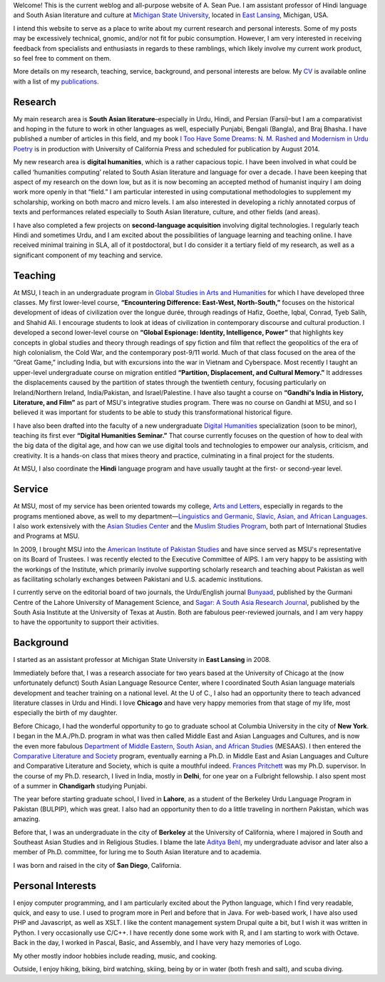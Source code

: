 .. link: 
.. description: 
.. tags: 
.. date: 2014/01/19 08:32:39 
.. title: About
.. slug: about

Welcome! This is the current weblog and all-purpose website of A. Sean Pue. I am
assistant professor of Hindi language and South Asian literature and culture at
`Michigan State University`_, located in `East Lansing`_, Michigan, USA.

.. _East Lansing: http://en.wikipedia.org/wiki/East_Lansing,_Michigan/ 
.. _Michigan State University: http://msu.edu/

I intend this website to serve as a place to write about my current research and
personal interests. Some of my posts may be excessively technical, gnomic, and/or not fit for pubic
consumption. However, I am very interested in receiving feedback from specialists and
enthusiasts in regards to these ramblings, which likely involve my current work
product, so feel free to comment on them.

More details on my research, teaching, service, background, and personal
interests are below. My CV_ is available online with a list of my publications_.

.. _CV: /cv
.. _publications: /cv#publications

Research
========

.. link_figure:: http://www.ucpress.edu/book.php?isbn=9780520283107
      :title: I Too Have Some Dreams
      :class: link-figure
      :image_url: /galleries/i2havesomedreams/i2havesomedreams-small.jpg

My main research area is **South Asian literature**–especially in Urdu, Hindi,
and Persian (Farsi)–but I am a comparativist and hoping in the future to work in
other languages as well, especially Punjabi, Bengali (Bangla), and Braj Bhasha.
I have published a number of articles in this field, and my book `I Too Have
Some Dreams: N. M. Rashed and Modernism in Urdu Poetry <http://www.ucpress.edu/book.php?isbn=9780520283107>`_ is in production with
University of California Press and scheduled for publication by August 2014.

My new research area is **digital humanities**, which is a rather capacious
topic. I have been involved in what could be called ‘humanities computing’
related to South Asian literature and language for over a decade. I have been
keeping that aspect of my research on the down low, but as it is now becoming an
accepted method of humanist inquiry I am doing work more openly in that “field.”
I am particular interested in using computational methodologies to supplement my
scholarship, working on both macro and micro levels. I am also interested in
developing a richly annotated corpus of texts and performances related
especially to South Asian literature, culture, and other fields (and areas).

I have also completed a few projects on **second-language acquisition**
involving digital technologies. I regularly teach Hindi and sometimes Urdu, and
I am excited about the possibilities of language learning and teaching online.
I have received minimal training in SLA, all of it postdoctoral, but I do
consider it a tertiary field of my research, as well as a significant component
of my teaching and service.

Teaching 
========

At MSU, I teach in an undergraduate program in `Global Studies in Arts and
Humanities`_ for which I have developed three classes. My first lower-level
course, **“Encountering Difference: East-West, North-South,”** focuses on the
historical development of ideas of civilization over the longue durée, through
readings of Hafiz, Goethe, Iqbal, Conrad, Tyeb Salih, and Shahid Ali.  I
encourage students to look at ideas of civilization in contemporary discourse
and cultural production.  I developed a second lower-level course on **“Global
Espionage: Identity, Intelligence, Power”** that highlights key concepts in
global studies and theory through readings of spy fiction and film that reflect
the geopolitics of the era of high colonialism, the Cold War, and the
contemporary post-9/11 world. Much of that class focused on the area of the
“Great Game,” including India, but with excursions into the war in Vietnam and
Cyberspace. Most recently I taught an upper-level undergraduate  course on
migration entitled **“Partition, Displacement, and Cultural Memory.”** It
addresses the displacements caused by the partition of states through the
twentieth century, focusing particularly on Ireland/Northern Ireland,
India/Pakistan, and Israel/Palestine. I have also taught a course on **“Gandhi's
India in History, Literature, and Film”** as part of MSU's integrative studies
program. There was no course on Gandhi at MSU, and so I believed it was
important for students to be able to study this transformational historical
figure.

I have also been drafted into the faculty of a new undergraduate `Digital
Humanities`_ specialization (soon to be minor), teaching its first ever
**“Digital Humanities Seminar.”** That course currently focuses on the question
of how to deal with the big data of the digital age, and how can we use digital
tools and technologies to empower our analysis, criticism, and creativity.  It
is a hands-on class that mixes theory and practice, culminating in a final
project for the students.

At MSU, I also coordinate the **Hindi** language program and have usually taught
at the first- or second-year level.

.. _Digital Humanities: http://dh.cal.msu.edu/ 
.. _Global Studies in Arts and Humanities: http://globalstudies.msu.edu/

Service 
=======

At MSU, most of my service has been oriented towards my college, `Arts and
Letters`_, especially in regards to the programs mentioned above, as well to my
department—`Linguistics and Germanic, Slavic, Asian, and African Languages`_. I
also work extensively with the `Asian Studies Center`_ and the `Muslim Studies
Program`_, both part of International Studies and Programs at MSU.

In 2009, I brought MSU into the `American Institute of Pakistan Studies`_ and
have since served as MSU's representative on its Board of Trustees. I was
recently elected to the Executive Committee of AIPS. I am very happy to be
assisting with the workings of the Institute, which primarily involve supporting
scholarly research and teaching about Pakistan as well as facilitating scholarly
exchanges between Pakistani and U.S. academic institutions. 

.. _Arts and Letters: http://cal.msu.edu/ 
.. _Asian Studies Center: http://asia.isp.msu.edu/ 
.. _Muslim Studies Program: http://muslimstudies.isp.msu.edu/ 
.. _Linguistics and Germanic, Slavic, Asian, and African Languages: http://linglang.msu.edu/
.. _American Institute of Pakistan Studies: http://www.pakistanstudies-aips.org/

I currently serve on the editorial board of two journals, the Urdu/English
journal `Bunyaad`_, published by the Gurmani Centre of the Lahore University of
Management Science, and `Sagar: A South Asia Research Journal`_, published by
the South Asia Institute at the University of Texas at Austin. Both are fabulous
peer-reviewed journals, and I am very happy to have the opportunity to support
their activities.

.. _Bunyaad: http://lums.edu.pk/publications-lums-sorted/?bunyad 
.. _Sagar\: A South Asia Research Journal: http://sagarjournal.org/

Background 
==========

I started as an assistant professor at Michigan State University in **East
Lansing** in 2008.

Immediately before that, I was a research associate for two years based at the
University of Chicago at the (now unfortunately defunct) South Asian Language
Resource Center, where I coordinated South Asian language materials development
and teacher training on a national level. At the U of C., I also had an
opportunity there to teach advanced literature classes in Urdu and Hindi. I
love **Chicago** and have very happy memories from that stage of my life, most
especially the birth of my daughter.

Before Chicago, I had the wonderful opportunity to go to graduate school at
Columbia University in the city of **New York**.  I began in the M.A./Ph.D.
program in what was then called Middle East and Asian Languages and Cultures,
and is now the even more fabulous `Department of Middle Eastern, South Asian,
and African Studies`_ (MESAAS). I then entered the `Comparative Literature and
Society`_ program, eventually earning a Ph.D. in Middle East and Asian
Languages and Culture and Comparative Literature and Society, which is quite a
mouthful indeed.  `Frances Pritchett`_ was my Ph.D. supervisor.  In the course
of my Ph.D. research, I lived in India, mostly in **Delhi**, for one year on a
Fulbright fellowship. I also spent most of a summer in **Chandigarh** studying
Punjabi.

The year before starting graduate school, I lived in **Lahore**, as a student of
the Berkeley Urdu Language Program in Pakistan (BULPIP), which was great. I also
had an opportunity then to do a little traveling in northern Pakistan, which was
amazing.

Before that, I was an undergraduate in the city of **Berkeley** at the
University of California, where I majored in South and Southeast Asian Studies
and in Religious Studies. I blame the late `Aditya Behl`_, my undergraduate
advisor and later also a member of Ph.D. committee, for luring me to South Asian
literature and to academia.

I was born and raised in the city of **San Diego**, California. 

.. _Department of Middle Eastern, South Asian, and African Studies: http://mesaas.columbia.edu/ 
.. _Comparative Literature and Society: http://icls.columbia.edu/ 
.. _Frances Pritchett: http://www.columbia.edu/~fp7/
.. _Aditya Behl: http://adityabehl.org/ 

Personal Interests 
==================

I enjoy computer programming, and I am particularly excited about the Python
language, which I find very readable, quick, and easy to use. I used to program more in
Perl and before that in Java. For web-based work, I have also used PHP and
Javascript, as well as XSLT.  I like the content management system Drupal quite
a bit, but I wish it was written in Python. I very occasionally use C/C++. I have recently done some work with R, and I am starting to work with Octave. Back in the day, I worked in Pascal, Basic, and Assembly, and I have very hazy
memories of Logo.

My other mostly indoor hobbies include reading, music, and cooking.

Outside, I enjoy hiking, biking, bird watching, skiing, being by or in water
(both fresh and salt), and scuba diving.
